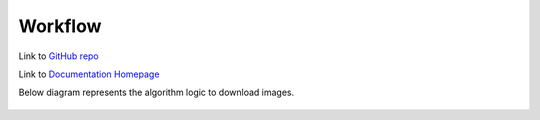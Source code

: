 ========
Workflow
========

Link to `GitHub repo <https://github.com/hardikvasa/google-images-download>`__

Link to `Documentation Homepage <https://google-images-download.readthedocs.io/en/latest/index.html>`__

Below diagram represents the algorithm logic to download images.

.. figure:: http://www.zseries.in/flow-chart.png
   :alt: